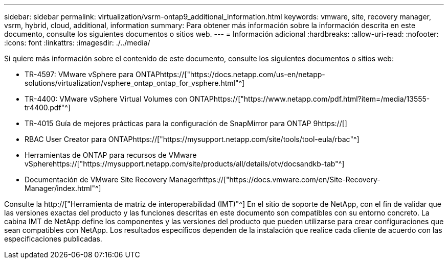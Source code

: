 ---
sidebar: sidebar 
permalink: virtualization/vsrm-ontap9_additional_information.html 
keywords: vmware, site, recovery manager, vsrm, hybrid, cloud, additional, information 
summary: Para obtener más información sobre la información descrita en este documento, consulte los siguientes documentos o sitios web. 
---
= Información adicional
:hardbreaks:
:allow-uri-read: 
:nofooter: 
:icons: font
:linkattrs: 
:imagesdir: ./../media/


[role="lead"]
Si quiere más información sobre el contenido de este documento, consulte los siguientes documentos o sitios web:

* TR-4597: VMware vSphere para ONTAPhttps://["https://docs.netapp.com/us-en/netapp-solutions/virtualization/vsphere_ontap_ontap_for_vsphere.html"^]
* TR-4400: VMware vSphere Virtual Volumes con ONTAPhttps://["https://www.netapp.com/pdf.html?item=/media/13555-tr4400.pdf"^]
* TR-4015 Guía de mejores prácticas para la configuración de SnapMirror para ONTAP 9https://[]
* RBAC User Creator para ONTAPhttps://["https://mysupport.netapp.com/site/tools/tool-eula/rbac"^]
* Herramientas de ONTAP para recursos de VMware vSpherehttps://["https://mysupport.netapp.com/site/products/all/details/otv/docsandkb-tab"^]
* Documentación de VMware Site Recovery Managerhttps://["https://docs.vmware.com/en/Site-Recovery-Manager/index.html"^]


Consulte la http://["Herramienta de matriz de interoperabilidad (IMT)"^] En el sitio de soporte de NetApp, con el fin de validar que las versiones exactas del producto y las funciones descritas en este documento son compatibles con su entorno concreto. La cabina IMT de NetApp define los componentes y las versiones del producto que pueden utilizarse para crear configuraciones que sean compatibles con NetApp. Los resultados específicos dependen de la instalación que realice cada cliente de acuerdo con las especificaciones publicadas.
